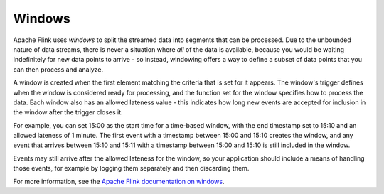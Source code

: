 Windows
=======

Apache Flink uses *windows* to split the streamed data into segments that can be processed. Due to the unbounded nature of data streams, there is never a situation where *all* of the data is available, because you would be waiting indefinitely for new data points to arrive - so instead, windowing offers a way to define a subset of data points that you can then process and analyze.

A window is created when the first element matching the criteria that is set for it appears. The window's trigger defines when the window is considered ready for processing, and the function set for the window specifies how to process the data. Each window also has an allowed lateness value - this indicates how long new events are accepted for inclusion in the window after the trigger closes it.

For example, you can set 15:00 as the start time for a time-based window, with the end timestamp set to 15:10 and an allowed lateness of 1 minute. The first event with a timestamp between 15:00 and 15:10 creates the window, and any event that arrives between 15:10 and 15:11 with a timestamp between 15:00 and 15:10 is still included in the window.

Events may still arrive after the allowed lateness for the window, so your application should include a means of handling those events, for example by logging them separately and then discarding them.

For more information, see the `Apache Flink documentation on windows <https://ci.apache.org/projects/flink/flink-docs-release-1.13/docs/dev/datastream/operators/windows/>`_.


